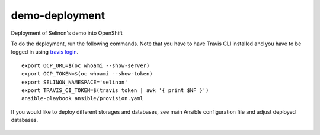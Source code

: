 demo-deployment
---------------


Deployment of Selinon's demo into OpenShift

To do the deployment, run the following commands. Note that you have to have Travis CLI installed and you have to be logged in using `travis login <https://github.com/travis-ci/travis.rb#readme>`_.

::

  export OCP_URL=$(oc whoami --show-server)
  export OCP_TOKEN=$(oc whoami --show-token)
  export SELINON_NAMESPACE='selinon'
  export TRAVIS_CI_TOKEN=$(travis token | awk '{ print $NF }')
  ansible-playbook ansible/provision.yaml

If you would like to deploy different storages and databases, see main Ansible configuration file and adjust deployed databases.


.. figure:: https://raw.githubusercontent.com/selinon/demo-deployment/master/fig/openshift.png
   :alt: OpenShift deployment
   :align: center
